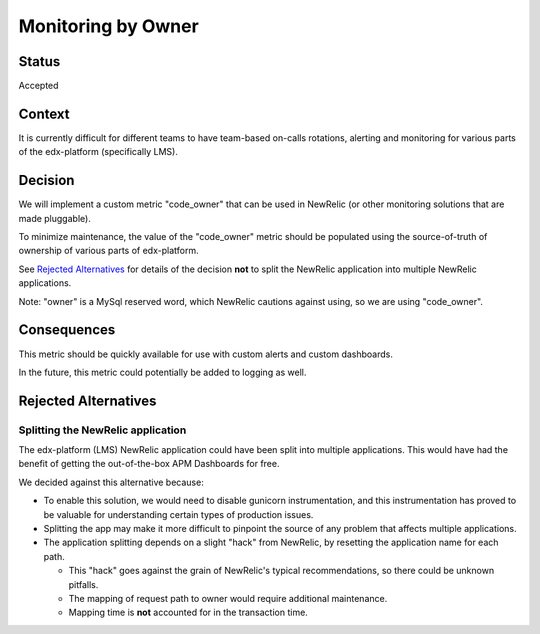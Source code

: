 Monitoring by Owner
*******************

Status
======

Accepted

Context
=======

It is currently difficult for different teams to have team-based on-calls rotations, alerting and monitoring for various parts of the edx-platform (specifically LMS).

Decision
========

We will implement a custom metric "code_owner" that can be used in NewRelic (or other monitoring solutions that are made pluggable).

To minimize maintenance, the value of the "code_owner" metric should be populated using the source-of-truth of ownership of various parts of edx-platform.

See `Rejected Alternatives`_ for details of the decision **not** to split the NewRelic application into multiple NewRelic applications.

Note: "owner" is a MySql reserved word, which NewRelic cautions against using, so we are using "code_owner".

Consequences
============

This metric should be quickly available for use with custom alerts and custom dashboards.

In the future, this metric could potentially be added to logging as well.

Rejected Alternatives
=====================

Splitting the NewRelic application
----------------------------------

The edx-platform (LMS) NewRelic application could have been split into multiple applications. This would have had the benefit of getting the out-of-the-box APM Dashboards for free.

We decided against this alternative because:

* To enable this solution, we would need to disable gunicorn instrumentation, and this instrumentation has proved to be valuable for understanding certain types of production issues.
* Splitting the app may make it more difficult to pinpoint the source of any problem that affects multiple applications.
* The application splitting depends on a slight "hack" from NewRelic, by resetting the application name for each path.

  * This "hack" goes against the grain of NewRelic's typical recommendations, so there could be unknown pitfalls.
  * The mapping of request path to owner would require additional maintenance.
  * Mapping time is **not** accounted for in the transaction time.
